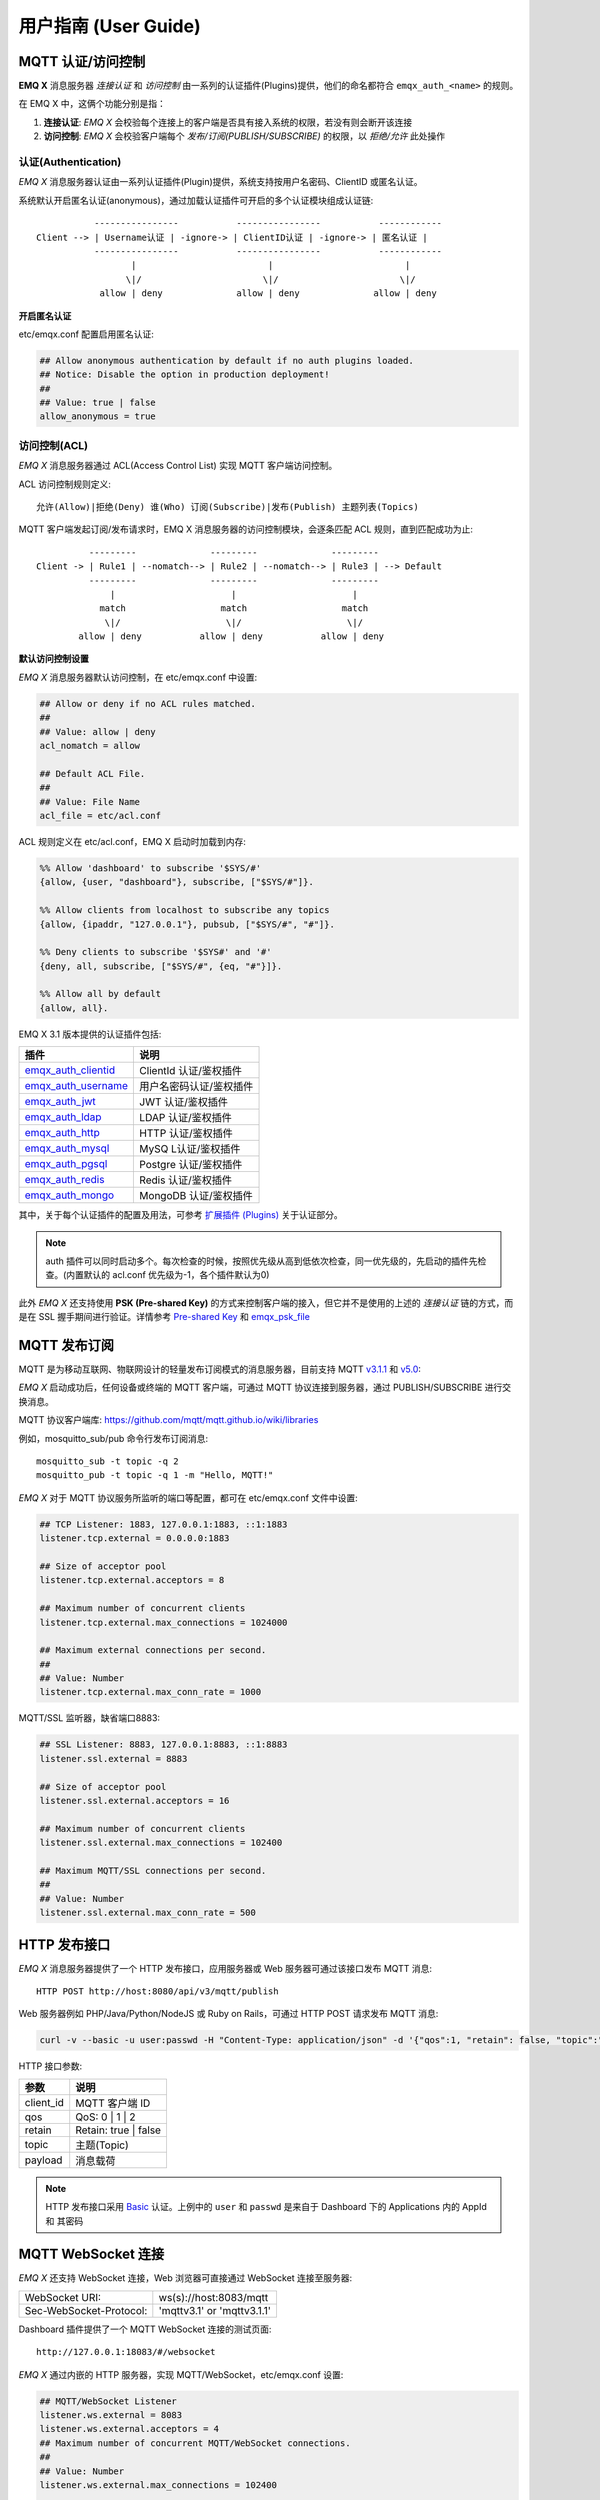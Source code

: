
.. _guide:


用户指南 (User Guide)
^^^^^^^^^^^^^^^^^^^^^^

.. _authentication:


MQTT 认证/访问控制
------------------

**EMQ X** 消息服务器 *连接认证* 和 *访问控制* 由一系列的认证插件(Plugins)提供，他们的命名都符合 ``emqx_auth_<name>`` 的规则。

在 EMQ X 中，这俩个功能分别是指：

1. **连接认证**: *EMQ X* 会校验每个连接上的客户端是否具有接入系统的权限，若没有则会断开该连接
2. **访问控制**: *EMQ X* 会校验客户端每个 *发布/订阅(PUBLISH/SUBSCRIBE)* 的权限，以 *拒绝/允许* 此处操作


认证(Authentication)
>>>>>>>>>>>>>>>>>>>>>

*EMQ X* 消息服务器认证由一系列认证插件(Plugin)提供，系统支持按用户名密码、ClientID 或匿名认证。


系统默认开启匿名认证(anonymous)，通过加载认证插件可开启的多个认证模块组成认证链::

               ----------------           ----------------           ------------
    Client --> | Username认证 | -ignore-> | ClientID认证 | -ignore-> | 匿名认证 |
               ----------------           ----------------           ------------
                      |                         |                         |
                     \|/                       \|/                       \|/
                allow | deny              allow | deny              allow | deny


**开启匿名认证**

etc/emqx.conf 配置启用匿名认证:

.. code:: properties

    ## Allow anonymous authentication by default if no auth plugins loaded.
    ## Notice: Disable the option in production deployment!
    ##
    ## Value: true | false
    allow_anonymous = true


.. _acl:

访问控制(ACL)
>>>>>>>>>>>>>

*EMQ X* 消息服务器通过 ACL(Access Control List) 实现 MQTT 客户端访问控制。

ACL 访问控制规则定义::

    允许(Allow)|拒绝(Deny) 谁(Who) 订阅(Subscribe)|发布(Publish) 主题列表(Topics)

MQTT 客户端发起订阅/发布请求时，EMQ X 消息服务器的访问控制模块，会逐条匹配 ACL 规则，直到匹配成功为止::

              ---------              ---------              ---------
    Client -> | Rule1 | --nomatch--> | Rule2 | --nomatch--> | Rule3 | --> Default
              ---------              ---------              ---------
                  |                      |                      |
                match                  match                  match
                 \|/                    \|/                    \|/
            allow | deny           allow | deny           allow | deny


**默认访问控制设置**


*EMQ X* 消息服务器默认访问控制，在 etc/emqx.conf 中设置:

.. code:: properties

    ## Allow or deny if no ACL rules matched.
    ##
    ## Value: allow | deny
    acl_nomatch = allow

    ## Default ACL File.
    ##
    ## Value: File Name
    acl_file = etc/acl.conf

ACL 规则定义在 etc/acl.conf，EMQ X 启动时加载到内存:

.. code:: erlang

    %% Allow 'dashboard' to subscribe '$SYS/#'
    {allow, {user, "dashboard"}, subscribe, ["$SYS/#"]}.

    %% Allow clients from localhost to subscribe any topics
    {allow, {ipaddr, "127.0.0.1"}, pubsub, ["$SYS/#", "#"]}.

    %% Deny clients to subscribe '$SYS#' and '#'
    {deny, all, subscribe, ["$SYS/#", {eq, "#"}]}.

    %% Allow all by default
    {allow, all}.


EMQ X 3.1 版本提供的认证插件包括:

+----------------------------+---------------------------+
| 插件                       | 说明                      |
+============================+===========================+
| `emqx_auth_clientid`_      | ClientId 认证/鉴权插件    |
+----------------------------+---------------------------+
| `emqx_auth_username`_      | 用户名密码认证/鉴权插件   |
+----------------------------+---------------------------+
| `emqx_auth_jwt`_           | JWT 认证/鉴权插件         |
+----------------------------+---------------------------+
| `emqx_auth_ldap`_          | LDAP 认证/鉴权插件        |
+----------------------------+---------------------------+
| `emqx_auth_http`_          | HTTP 认证/鉴权插件        |
+----------------------------+---------------------------+
| `emqx_auth_mysql`_         | MySQ L认证/鉴权插件       |
+----------------------------+---------------------------+
| `emqx_auth_pgsql`_         | Postgre 认证/鉴权插件     |
+----------------------------+---------------------------+
| `emqx_auth_redis`_         | Redis 认证/鉴权插件       |
+----------------------------+---------------------------+
| `emqx_auth_mongo`_         | MongoDB 认证/鉴权插件     |
+----------------------------+---------------------------+

其中，关于每个认证插件的配置及用法，可参考 `扩展插件 (Plugins) <https://developer.emqx.io/docs/emq/v3/cn/plugins.html>`_ 关于认证部分。


.. note:: auth 插件可以同时启动多个。每次检查的时候，按照优先级从高到低依次检查，同一优先级的，先启动的插件先检查。(内置默认的 acl.conf 优先级为-1，各个插件默认为0)

此外 *EMQ X* 还支持使用 **PSK (Pre-shared Key)** 的方式来控制客户端的接入，但它并不是使用的上述的 *连接认证* 链的方式，而是在 SSL 握手期间进行验证。详情参考 `Pre-shared Key <https://en.wikipedia.org/wiki/Pre-shared_key>`_ 和 `emqx_psk_file`_


MQTT 发布订阅
-------------

MQTT 是为移动互联网、物联网设计的轻量发布订阅模式的消息服务器，目前支持 MQTT `v3.1.1 <http://docs.oasis-open.org/mqtt/mqtt/v3.1.1/mqtt-v3.1.1.html>`_ 和 `v5.0 <http://docs.oasis-open.org/mqtt/mqtt/v5.0/mqtt-v5.0.html>`_:

.. image:: ./_static/images/pubsub_concept.png

*EMQ X* 启动成功后，任何设备或终端的 MQTT 客户端，可通过 MQTT 协议连接到服务器，通过 PUBLISH/SUBSCRIBE 进行交换消息。

MQTT 协议客户端库: https://github.com/mqtt/mqtt.github.io/wiki/libraries

例如，mosquitto_sub/pub 命令行发布订阅消息::

    mosquitto_sub -t topic -q 2
    mosquitto_pub -t topic -q 1 -m "Hello, MQTT!"

*EMQ X* 对于 MQTT 协议服务所监听的端口等配置，都可在 etc/emqx.conf 文件中设置:

.. code:: properties

    ## TCP Listener: 1883, 127.0.0.1:1883, ::1:1883
    listener.tcp.external = 0.0.0.0:1883

    ## Size of acceptor pool
    listener.tcp.external.acceptors = 8

    ## Maximum number of concurrent clients
    listener.tcp.external.max_connections = 1024000

    ## Maximum external connections per second.
    ##
    ## Value: Number
    listener.tcp.external.max_conn_rate = 1000

MQTT/SSL 监听器，缺省端口8883:

.. code:: properties

    ## SSL Listener: 8883, 127.0.0.1:8883, ::1:8883
    listener.ssl.external = 8883

    ## Size of acceptor pool
    listener.ssl.external.acceptors = 16

    ## Maximum number of concurrent clients
    listener.ssl.external.max_connections = 102400

    ## Maximum MQTT/SSL connections per second.
    ##
    ## Value: Number
    listener.ssl.external.max_conn_rate = 500

.. _http_publish:


HTTP 发布接口
-------------

*EMQ X* 消息服务器提供了一个 HTTP 发布接口，应用服务器或 Web 服务器可通过该接口发布 MQTT 消息::

    HTTP POST http://host:8080/api/v3/mqtt/publish

Web 服务器例如 PHP/Java/Python/NodeJS 或 Ruby on Rails，可通过 HTTP POST 请求发布 MQTT 消息:

.. code:: bash

    curl -v --basic -u user:passwd -H "Content-Type: application/json" -d '{"qos":1, "retain": false, "topic":"world", "payload":"test" , "client_id": "C_1492145414740"}'  -k http://localhost:8080/api/v3/mqtt/publish

HTTP 接口参数:

+----------+----------------------+
| 参数     | 说明                 |
+==========+======================+
| client_id| MQTT 客户端 ID       |
+----------+----------------------+
| qos      | QoS: 0 | 1 | 2       |
+----------+----------------------+
| retain   | Retain: true | false |
+----------+----------------------+
| topic    | 主题(Topic)          |
+----------+----------------------+
| payload  | 消息载荷             |
+----------+----------------------+

.. NOTE::

    HTTP 发布接口采用 `Basic <https://en.wikipedia.org/wiki/Basic_access_authentication>`_ 认证。上例中的 ``user`` 和 ``passwd`` 是来自于 Dashboard 下的 Applications 内的 AppId 和 其密码


MQTT WebSocket 连接
-------------------

*EMQ X* 还支持 WebSocket 连接，Web 浏览器可直接通过 WebSocket 连接至服务器:

+-------------------------+----------------------------+
| WebSocket URI:          | ws(s)://host:8083/mqtt     |
+-------------------------+----------------------------+
| Sec-WebSocket-Protocol: | 'mqttv3.1' or 'mqttv3.1.1' |
+-------------------------+----------------------------+

Dashboard 插件提供了一个 MQTT WebSocket 连接的测试页面::

    http://127.0.0.1:18083/#/websocket

*EMQ X* 通过内嵌的 HTTP 服务器，实现 MQTT/WebSocket，etc/emqx.conf 设置:

.. code:: properties

    ## MQTT/WebSocket Listener
    listener.ws.external = 8083
    listener.ws.external.acceptors = 4
    ## Maximum number of concurrent MQTT/WebSocket connections.
    ##
    ## Value: Number
    listener.ws.external.max_connections = 102400

    ## Maximum MQTT/WebSocket connections per second.
    ##
    ## Value: Number
    listener.ws.external.max_conn_rate = 1000



.. _shared_sub:

共享订阅 (Shared Subscription)
-------------------------------

*EMQ X* R3.1 版本支持集群级别的共享订阅功能。 共享订阅(Shared Subscription)支持在多订阅者间采用多种常用的负载策略派发消息::

                                ---------
                                |       | --Msg1--> Subscriber1
    Publisher--Msg1,Msg2,Msg3-->| EMQ X | --Msg2--> Subscriber2
                                |       | --Msg3--> Subscriber3
                                ---------

共享订阅支持两种使用方式:

+-----------------+-------------------------------------------+
|  订阅前缀       | 使用示例                                  |
+-----------------+-------------------------------------------+
| $queue/         | mosquitto_sub -t '$queue/topic'           |
+-----------------+-------------------------------------------+
| $share/<group>/ | mosquitto_sub -t '$share/group/topic'     |
+-----------------+-------------------------------------------+

示例::

    mosquitto_sub -t '$share/group/topic'

    mosquitto_pub -t 'topic' -m msg -q 2


目前在 *EMQ X* R3.1 的版本中支持按以下几种策略进行负载共享的消息：

+---------------------------+-------------------------+
| 策略                      | 说明                    |
+===========================+=========================+
| random                    | 在所有共享订阅者中随机  |
+---------------------------+-------------------------+
| round_robin               | 按订阅顺序              |
+---------------------------+-------------------------+
| sticky                    | 使用上次派发的订阅者    |
+---------------------------+-------------------------+
| hash                      | 根据发送者的 ClientId   |
+---------------------------+-------------------------+

.. note:: 当所有的订阅者都不在线时，仍会挑选一个订阅者，并存至其 Session 的消息队列中


.. _sys_topic:

$SYS-系统主题
-------------

*EMQ X* 消息服务器周期性发布自身运行状态、消息统计、客户端上下线事件到 以 ``$SYS/`` 开头系统主题。

$SYS 主题路径以 ``$SYS/brokers/{node}/`` 开头。 ``{node}`` 是指产生该 事件/消息 所在的节点名称，例如::

    $SYS/brokers/emqx@127.0.0.1/version

    $SYS/brokers/emqx@127.0.0.1/uptime

.. NOTE:: 默认只允许 localhost 的 MQTT 客户端订阅 $SYS 主题，可通过 etc/acl.config 修改访问控制规则。

$SYS 系统消息发布周期，通过 etc/emqx.conf 配置:

.. code:: properties

    ## System interval of publishing $SYS messages.
    ##
    ## Value: Duration
    ## Default: 1m, 1 minute
    broker.sys_interval = 1m

.. _sys_brokers:

集群状态信息
>>>>>>>>>>>>

+--------------------------------+-----------------------+
| 主题                           | 说明                  |
+================================+=======================+
| $SYS/brokers                   | 集群节点列表          |
+--------------------------------+-----------------------+
| $SYS/brokers/${node}/version   | EMQ 服务器版本        |
+--------------------------------+-----------------------+
| $SYS/brokers/${node}/uptime    | EMQ 服务器启动时间    |
+--------------------------------+-----------------------+
| $SYS/brokers/${node}/datetime  | EMQ 服务器时间        |
+--------------------------------+-----------------------+
| $SYS/brokers/${node}/sysdescr  | EMQ 服务器描述        |
+--------------------------------+-----------------------+

.. _sys_clients:

客户端上下线事件
>>>>>>>>>>>>>>>>

$SYS 主题前缀: $SYS/brokers/${node}/clients/

+--------------------------+------------------------------------+
| 主题(Topic)              | 说明                               |
+==========================+====================================+
| ${clientid}/connected    | 上线事件。当某客户端上线时，会发布 |
|                          | 该消息                             |
+--------------------------+------------------------------------+
| ${clientid}/disconnected | 下线事件。当某客户端离线时，会发布 |
|                          | 该消息                             |
+--------------------------+------------------------------------+

'connected' 事件消息的 Payload 可解析成 JSON 格式:

.. code:: json

    {
        "clientid":"id1",
        "username":"u",
        "ipaddress":"127.0.0.1",
        "connack":0,
        "ts":1554047291,
        "proto_ver":3,
        "proto_name":"MQIsdp",
        "clean_start":true,
        "keepalive":60
    }


'disconnected' 事件消息的 Payload 可解析成 JSON 格式:

.. code:: json
    
    {
        "clientid":"id1",
        "username":"u",
        "reason":"normal",
        "ts":1554047291
    }


.. _sys_stats:

系统统计(Statistics)
>>>>>>>>>>>>>>>>>>>>

系统主题前缀: $SYS/brokers/${node}/stats/


客户端统计
::::::::::

+---------------------+---------------------------------------------+
| 主题(Topic)         | 说明                                        |
+---------------------+---------------------------------------------+
| connections/count   | 当前客户端总数                              |
+---------------------+---------------------------------------------+
| connections/max     | 最大客户端数量                              |
+---------------------+---------------------------------------------+


会话统计
::::::::

+-----------------------------+---------------------------------------------+
| 主题(Topic)                 | 说明                                        |
+-----------------------------+---------------------------------------------+
| sessions/count              | 当前会话总数                                |
+-----------------------------+---------------------------------------------+
| sessions/max                | 最大会话数量                                |
+-----------------------------+---------------------------------------------+
| sessions/persistent/count   | 当前持久会话总数                            |
+-----------------------------+---------------------------------------------+
| sessions/persistent/max     | 最大持久会话数量                            |
+-----------------------------+---------------------------------------------+


订阅统计
::::::::

+---------------------------------+---------------------------------------------+
| 主题(Topic)                     | 说明                                        |
+---------------------------------+---------------------------------------------+
| suboptions/count                | 当前订阅选项个数                            |
+---------------------------------+---------------------------------------------+
| suboptions/max                  | 最大订阅选项总数                            |
+---------------------------------+---------------------------------------------+
| subscribers/max                 | 最大订阅者总数                              |
+---------------------------------+---------------------------------------------+
| subscribers/count               | 当前订阅者数量                              |
+---------------------------------+---------------------------------------------+
| subscriptions/max               | 最大订阅数量                                |
+---------------------------------+---------------------------------------------+
| subscriptions/count             | 当前订阅总数                                |
+---------------------------------+---------------------------------------------+
| subscriptions/shared/count      | 当前共享订阅个数                            |
+---------------------------------+---------------------------------------------+
| subscriptions/shared/max        | 当前共享订阅总数                            |
+---------------------------------+---------------------------------------------+


主题统计
::::::::

+---------------------+---------------------------------------------+
| 主题(Topic)         | 说明                                        |
+---------------------+---------------------------------------------+
| topics/count        | 当前 Topic 总数                             |
+---------------------+---------------------------------------------+
| topics/max          | 最大 Topic 数量                             |
+---------------------+---------------------------------------------+


路由统计
::::::::

+---------------------+---------------------------------------------+
| 主题(Topic)         | 说明                                        |
+---------------------+---------------------------------------------+
| routes/count        | 当前 Routes 总数                            |
+---------------------+---------------------------------------------+
| routes/max          | 最大 Routes 数量                            |
+---------------------+---------------------------------------------+

.. note:: ``topics/count`` 和 ``topics/max`` 与 ``routes/count`` 和 ``routes/max`` 数值上是想等的


收发流量/报文/消息统计
>>>>>>>>>>>>>>>>>>>>>>

系统主题(Topic)前缀: $SYS/brokers/${node}/metrics/

收发流量统计
::::::::::::

+---------------------+---------------------------------------------+
| 主题(Topic)         | 说明                                        |
+---------------------+---------------------------------------------+
| bytes/received      | 累计接收流量                                |
+---------------------+---------------------------------------------+
| bytes/sent          | 累计发送流量                                |
+---------------------+---------------------------------------------+

MQTT报文收发统计
::::::::::::::::

+-----------------------------+---------------------------------------------+
| 主题(Topic)                 | 说明                                        |
+-----------------------------+---------------------------------------------+
| packets/received            | 累计接收 MQTT 报文                          |
+-----------------------------+---------------------------------------------+
| packets/sent                | 累计发送 MQTT 报文                          |
+-----------------------------+---------------------------------------------+
| packets/connect             | 累计接收 MQTT CONNECT 报文                  |
+-----------------------------+---------------------------------------------+
| packets/connack             | 累计发送 MQTT CONNACK 报文                  |
+-----------------------------+---------------------------------------------+
| packets/publish/received    | 累计接收 MQTT PUBLISH 报文                  |
+-----------------------------+---------------------------------------------+
| packets/publish/sent        | 累计发送 MQTT PUBLISH 报文                  |
+-----------------------------+---------------------------------------------+
| packets/puback/received     | 累计接收 MQTT PUBACK 报文                   |
+-----------------------------+---------------------------------------------+
| packets/puback/sent         | 累计发送 MQTT PUBACK 报文                   |
+-----------------------------+---------------------------------------------+
| packets/puback/missed       | 累计丢失 MQTT PUBACK 报文                   |
+-----------------------------+---------------------------------------------+
| packets/pubrec/received     | 累计接收 MQTT PUBREC 报文                   |
+-----------------------------+---------------------------------------------+
| packets/pubrec/sent         | 累计发送 MQTT PUBREC 报文                   |
+-----------------------------+---------------------------------------------+
| packets/pubrec/missed       | 累计丢失 MQTT PUBREC 报文                   |
+-----------------------------+---------------------------------------------+
| packets/pubrel/received     | 累计接收 MQTT PUBREL 报文                   |
+-----------------------------+---------------------------------------------+
| packets/pubrel/sent         | 累计发送 MQTT PUBREL 报文                   |
+-----------------------------+---------------------------------------------+
| packets/pubrel/missed       | 累计丢失 MQTT PUBREL 报文                   |
+-----------------------------+---------------------------------------------+
| packets/pubcomp/received    | 累计接收 MQTT PUBCOMP 报文                  |
+-----------------------------+---------------------------------------------+
| packets/pubcomp/sent        | 累计发送 MQTT PUBCOMP 报文                  |
+-----------------------------+---------------------------------------------+
| packets/pubcomp/missed      | 累计丢失 MQTT PUBCOMP 报文                  |
+-----------------------------+---------------------------------------------+
| packets/subscribe           | 累计接收 MQTT SUBSCRIBE 报文                |
+-----------------------------+---------------------------------------------+
| packets/suback              | 累计发送 MQTT SUBACK 报文                   |
+-----------------------------+---------------------------------------------+
| packets/unsubscribe         | 累计接收 MQTT UNSUBSCRIBE 报文              |
+-----------------------------+---------------------------------------------+
| packets/unsuback            | 累计发送 MQTT UNSUBACK 报文                 |
+-----------------------------+---------------------------------------------+
| packets/pingreq             | 累计接收 MQTT PINGREQ 报文                  |
+-----------------------------+---------------------------------------------+
| packets/pingresp            | 累计发送 MQTT PINGRESP 报文                 |
+-----------------------------+---------------------------------------------+
| packets/disconnect/received | 累计接收 MQTT DISCONNECT 报文               |
+-----------------------------+---------------------------------------------+
| packets/disconnect/sent     | 累计接收 MQTT DISCONNECT 报文               |
+-----------------------------+---------------------------------------------+
| packets/auth                | 累计接收Auth 报文                           |
+-----------------------------+---------------------------------------------+


MQTT 消息收发统计
:::::::::::::::::

+--------------------------+---------------------------------------------+
| 主题(Topic)              | 说明                                        |
+--------------------------+---------------------------------------------+
| messages/received        | 累计接收消息                                |
+--------------------------+---------------------------------------------+
| messages/sent            | 累计发送消息                                |
+--------------------------+---------------------------------------------+
| messages/expired         | 累计发送消息                                |
+--------------------------+---------------------------------------------+
| messages/retained        | Retained 消息总数                           |
+--------------------------+---------------------------------------------+
| messages/dropped         | 丢弃消息总数                                |
+--------------------------+---------------------------------------------+
| messages/forward         | 节点转发消息总数                            |
+--------------------------+---------------------------------------------+
| messages/qos0/received   | 累计接受QoS0消息                            |
+--------------------------+---------------------------------------------+
| messages/qos0/sent       | 累计发送QoS0消息                            |
+--------------------------+---------------------------------------------+
| messages/qos1/received   | 累计接受QoS1消息                            |
+--------------------------+---------------------------------------------+
| messages/qos1/sent       | 累计发送QoS1消息                            |
+--------------------------+---------------------------------------------+
| messages/qos2/received   | 累计接受QoS2消息                            |
+--------------------------+---------------------------------------------+
| messages/qos2/sent       | 累计发送QoS2消息                            |
+--------------------------+---------------------------------------------+
| messages/qos2/expired    | QoS2过期消息总数                            |
+--------------------------+---------------------------------------------+
| messages/qos2/dropped    | QoS2丢弃消息总数                            |
+--------------------------+---------------------------------------------+

.. _sys_alarms:

Alarms - 系统告警
>>>>>>>>>>>>>>>>>

系统主题(Topic)前缀: $SYS/brokers/${node}/alarms/

+------------------+------------------+
| 主题(Topic)      | 说明             |
+------------------+------------------+
| ${alarmId}/alert | 新产生告警       |
+------------------+------------------+
| ${alarmId}/clear | 清除告警         |
+------------------+------------------+

.. _sys_sysmon:

Sysmon - 系统监控
>>>>>>>>>>>>>>>>>

系统主题(Topic)前缀: $SYS/brokers/${node}/sysmon/

+------------------+--------------------+
| 主题(Topic)      | 说明               |
+------------------+--------------------+
| long_gc          | GC 时间过长警告    |
+------------------+--------------------+
| long_schedule    | 调度时间过长警告   |
+------------------+--------------------+
| large_heap       | Heap 内存占用警告  |
+------------------+--------------------+
| busy_port        | Port 忙警告        |
+------------------+--------------------+
| busy_dist_port   | Dist Port 忙警告   |
+------------------+--------------------+

.. _trace:


追踪
----

EMQ X 消息服务器支持追踪来自某个客户端(Client)，或者发布到某个主题(Topic)的全部消息。

追踪来自客户端(Client)的消息:

.. code:: bash

    $ ./bin/emqx_ctl log primary-level debug

    $ ./bin/emqx_ctl trace start client "clientid" "trace_clientid.log" debug

追踪发布到主题(Topic)的消息:

.. code:: bash

    $ ./bin/emqx_ctl log primary-level debug

    $ ./bin/emqx_ctl trace start topic "t/#" "trace_topic.log" debug

查询追踪:

.. code:: bash

    $ ./bin/emqx_ctl trace list

停止追踪:

.. code:: bash

    $ ./bin/emqx_ctl trace stop client "clientid"

    $ ./bin/emqx_ctl trace stop topic "topic"

.. _emqx_auth_clientid: https://github.com/emqx/emqx-auth-clientid
.. _emqx_auth_username: https://github.com/emqx/emqx-auth-username
.. _emqx_auth_ldap:     https://github.com/emqx/emqx-auth-ldap
.. _emqx_auth_http:     https://github.com/emqx/emqx-auth-http
.. _emqx_auth_mysql:    https://github.com/emqx/emqx-auth-mysql
.. _emqx_auth_pgsql:    https://github.com/emqx/emqx-auth-pgsql
.. _emqx_auth_redis:    https://github.com/emqx/emqx-auth-redis
.. _emqx_auth_mongo:    https://github.com/emqx/emqx-auth-mongo
.. _emqx_auth_jwt:      https://github.com/emqx/emqx-auth-jwt
.. _emqx_psk_file:      https://github.com/emqx/emqx-psk-file
